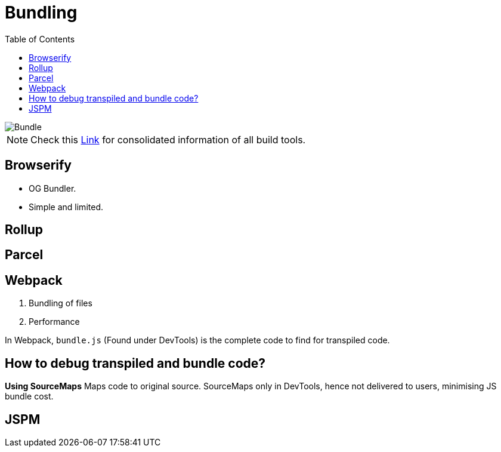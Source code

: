 = Bundling
:toc:
:toclevels: 4
:icons: font

toc::[]


image::../img/bundle.png[Bundle]

NOTE: Check this https://bundlers.tooling.report/[Link] for consolidated information of all build tools.




== Browserify

- OG Bundler.
- Simple and limited.

== Rollup

== Parcel

== Webpack

1. Bundling of files
2. Performance


In Webpack, `bundle.js` (Found under DevTools) is the complete code to find for transpiled code.

== How to debug transpiled and bundle code?
*Using SourceMaps*
Maps code to original source.
SourceMaps only in DevTools, hence not delivered to users, minimising JS bundle cost.

== JSPM

